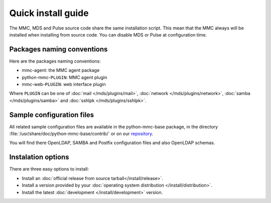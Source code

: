 ===================
Quick install guide
===================

The MMC, MDS and Pulse source code share the same installation script. This
mean that the MMC always will be installed when installing from source code.
You can disable MDS or Pulse at configuration time.

Packages naming conventions
===========================

Here are the packages naming conventions:

* mmc-agent: the MMC agent package
* python-mmc-``PLUGIN``: MMC agent plugin
* mmc-web-``PLUGIN``: web interface plugin

Where ``PLUGIN`` can be one of :doc:`mail </mds/plugins/mail>`, :doc:`network 
</mds/plugins/network>`, :doc:`samba </mds/plugins/samba>` and :doc:`sshlpk
</mds/plugins/sshlpk>`.

Sample configuration files
==========================

All related sample configuration files are available in the python-mmc-base
package, in the directory :file:`/usr/share/doc/python-mmc-base/contrib/`
or on our repository_.

You will find there OpenLDAP, SAMBA and Postfix configuration files and also
OpenLDAP schemas.

.. _repository: https://github.com/mandriva-management-console/mmc/tree/master/base/agent/contrib/

Instalation options
===================

There are three easy options to install:

* Install an :doc:`official release from source tarball</install/release>`.

* Install a version provided by your :doc:`operating system distribution 
  </install/distribution>`.

* Install the latest :doc:`development </install/development>` version.

